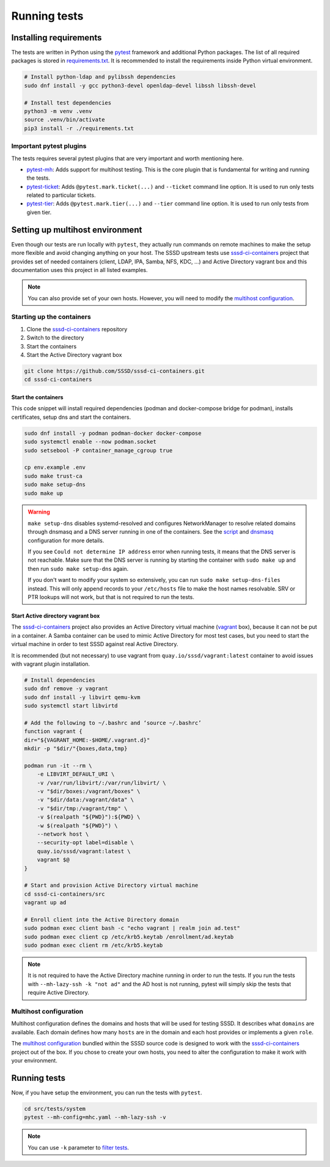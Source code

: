 Running tests
#############

Installing requirements
***********************

The tests are written in Python using the `pytest`_ framework and additional
Python packages. The list of all required packages is stored in
`requirements.txt`_. It is recommended to install the requirements inside Python
virtual environment.

.. code-block:: text

    # Install python-ldap and pylibssh dependencies
    sudo dnf install -y gcc python3-devel openldap-devel libssh libssh-devel

    # Install test dependencies
    python3 -m venv .venv
    source .venv/bin/activate
    pip3 install -r ./requirements.txt

Important pytest plugins
========================

The tests requires several pytest plugins that are very important and worth
mentioning here.

* `pytest-mh`_: Adds support for multihost testing. This is the core plugin that
  is fundamental for writing and running the tests.
* `pytest-ticket`_: Adds ``@pytest.mark.ticket(...)`` and ``--ticket`` command
  line option. It is used to run only tests related to particular tickets.
* `pytest-tier`_: Adds ``@pytest.mark.tier(...)`` and ``--tier`` command line
  option. It is used to run only tests from given tier.

Setting up multihost environment
********************************

Even though our tests are run locally with ``pytest``, they actually run
commands on remote machines to make the setup more flexible and avoid changing
anything on your host. The SSSD upstream tests use `sssd-ci-containers`_ project
that provides set of needed containers (client, LDAP, IPA, Samba, NFS, KDC, ...)
and Active Directory vagrant box and this documentation uses this project in all
listed examples.

.. _sssd-ci-containers: https://github.com/SSSD/sssd-ci-containers

.. note::

  You can also provide set of your own hosts. However, you will need to modify
  the `multihost configuration`_.

Starting up the containers
==========================

#. Clone the `sssd-ci-containers`_ repository
#. Switch to the directory
#. Start the containers
#. Start the Active Directory vagrant box

.. code-block:: text

    git clone https://github.com/SSSD/sssd-ci-containers.git
    cd sssd-ci-containers

Start the containers
--------------------

This code snippet will install required dependencies (podman and docker-compose
bridge for podman), installs certificates, setup dns and start the containers.

.. code-block:: bash

    sudo dnf install -y podman podman-docker docker-compose
    sudo systemctl enable --now podman.socket
    sudo setsebool -P container_manage_cgroup true

    cp env.example .env
    sudo make trust-ca
    sudo make setup-dns
    sudo make up

.. warning::

    ``make setup-dns`` disables systemd-resolved and configures NetworkManager
    to resolve related domains through dnsmasq and a DNS server running in one
    of the containers. See the `script`_ and `dnsmasq`_ configuration for more
    details.

    If you see ``Could not determine IP address`` error when running tests, it
    means that the DNS server is not reachable. Make sure that the DNS server is
    running by starting the container with ``sudo make up`` and then run ``sudo
    make setup-dns`` again.

    If you don't want to modify your system so extensively, you can run ``sudo
    make setup-dns-files`` instead. This will only append records to your
    ``/etc/hosts`` file to make the host names resolvable. SRV or PTR lookups
    will not work, but that is not required to run the tests.

Start Active directory vagrant box
----------------------------------

The `sssd-ci-containers`_ project also provides an Active Directory virtual
machine (`vagrant`_ box), because it can not be put in a container. A Samba
container can be used to mimic Active Directory for most test cases, but you
need to start the virtual machine in order to test SSSD against real Active
Directory.

.. _script: https://github.com/SSSD/sssd-ci-containers/blob/master/src/tools/setup-dns.sh
.. _dnsmasq: https://github.com/SSSD/sssd-ci-containers/blob/master/data/configs/dnsmasq.conf
.. _vagrant: https://www.vagrantup.com

It is recommended (but not necessary) to use vagrant from
``quay.io/sssd/vagrant:latest`` container to avoid issues with vagrant plugin
installation.

.. code-block:: text

    # Install dependencies
    sudo dnf remove -y vagrant
    sudo dnf install -y libvirt qemu-kvm
    sudo systemctl start libvirtd

    # Add the following to ~/.bashrc and ‘source ~/.bashrc’
    function vagrant {
    dir="${VAGRANT_HOME:-$HOME/.vagrant.d}"
    mkdir -p "$dir/"{boxes,data,tmp}

    podman run -it --rm \
        -e LIBVIRT_DEFAULT_URI \
        -v /var/run/libvirt/:/var/run/libvirt/ \
        -v "$dir/boxes:/vagrant/boxes" \
        -v "$dir/data:/vagrant/data" \
        -v "$dir/tmp:/vagrant/tmp" \
        -v $(realpath "${PWD}"):${PWD} \
        -w $(realpath "${PWD}") \
        --network host \
        --security-opt label=disable \
        quay.io/sssd/vagrant:latest \
        vagrant $@
    }

    # Start and provision Active Directory virtual machine
    cd sssd-ci-containers/src
    vagrant up ad

    # Enroll client into the Active Directory domain
    sudo podman exec client bash -c "echo vagrant | realm join ad.test"
    sudo podman exec client cp /etc/krb5.keytab /enrollment/ad.keytab
    sudo podman exec client rm /etc/krb5.keytab

.. note::

    It is not required to have the Active Directory machine running in order to
    run the tests. If you run the tests with ``--mh-lazy-ssh -k "not ad"``
    and the AD host is not running, pytest will simply skip the tests
    that require Active Directory.

Multihost configuration
=======================

Multihost configuration defines the domains and hosts that will be used for
testing SSSD. It describes what ``domains`` are available. Each domain defines
how many ``hosts`` are in the domain and each host provides or implements a
given ``role``.

The `multihost configuration`_ bundled within the SSSD source code is designed
to work with the `sssd-ci-containers`_ project out of the box. If you chose to
create your own hosts, you need to alter the configuration to make it work with
your environment.

.. seealso::

    More information about the multihost configuration can be found in
    :doc:`config`.

Running tests
*************

Now, if you have setup the environment, you can run the tests with ``pytest``.

.. code-block:: text

    cd src/tests/system
    pytest --mh-config=mhc.yaml --mh-lazy-ssh -v

.. note::

  You can use ``-k`` parameter to `filter tests
  <https://docs.pytest.org/en/latest/example/markers.html#using-k-expr-to-select-tests-based-on-their-name>`__.

.. seealso::

  The `pytest-mh`_ plugin also provides several additional command line options
  for pytest, see its documentation for more information.

  You will find at least ``--mh-log-path`` and ``--mh-topology`` very useful.

  * ``--mh-log-path=mh.log``: Logs multihost messages into ``mh.log`` file
  * ``--mh-log-path=/dev/stderr``: Logs multihost messages to standard error output
  * ``--mh-topology=ldap``: Only run ldap tests (you can also use ``ipa``,
    ``ad``, ``samba``, ``client``)

.. _pytest: https://pytest.org=
.. _requirements.txt: https://github.com/SSSD/sssd/blob/master/src/tests/system/requirements.txt
.. _multihost configuration: https://github.com/SSSD/sssd/blob/master/src/tests/system/mhc.yaml
.. _pytest-mh: https://pytest-mh.readthedocs.io
.. _pytest-ticket: https://github.com/next-actions/pytest-ticket
.. _pytest-tier: https://github.com/next-actions/pytest-tier
